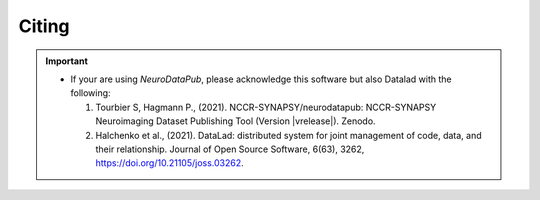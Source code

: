 .. _citing:

*********
Citing
*********

.. important::
  * If your are using `NeuroDataPub`, please acknowledge this software but also Datalad with the following:

    1. Tourbier S, Hagmann P., (2021). NCCR-SYNAPSY/neurodatapub: NCCR-SYNAPSY Neuroimaging Dataset Publishing Tool (Version |vrelease|). Zenodo.

    2. Halchenko et al., (2021). DataLad: distributed system for joint management of code, data, and their relationship. Journal of Open Source Software, 6(63), 3262, https://doi.org/10.21105/joss.03262.
